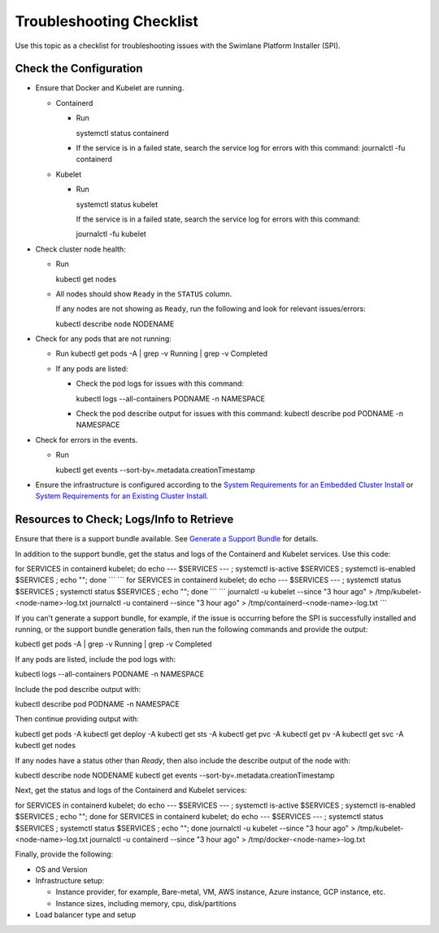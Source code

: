 Troubleshooting Checklist
=========================

Use this topic as a checklist for troubleshooting issues with the
Swimlane Platform Installer (SPI).

Check the Configuration
-----------------------

-  Ensure that Docker and Kubelet are running.

   -  Containerd

      -  | Run

         systemctl status containerd

      -  If the service is in a failed state, search the service log for
         errors with this command: journalctl -fu containerd

   -  Kubelet

      -  | Run

         systemctl status kubelet

         | If the service is in a failed state, search the service log
           for errors with this command:

         journalctl -fu kubelet

-  Check cluster node health:

   -  | Run

      kubectl get nodes

   -  All nodes should show ``Ready`` in the ``STATUS`` column.

      | If any nodes are not showing as ``Ready``, run the following and
        look for relevant issues/errors:

      kubectl describe node NODENAME

-  Check for any pods that are not running:

   -  Run
      kubectl get pods -A \| grep -v Running \| grep -v Completed

   -  If any pods are listed:

      -  | Check the pod logs for issues with this command:

         kubectl logs --all-containers PODNAME -n NAMESPACE

      -  Check the pod describe output for issues with this command:
         kubectl describe pod PODNAME -n NAMESPACE

-  Check for errors in the events.

   -  | Run

      kubectl get events --sort-by=.metadata.creationTimestamp

-  Ensure the infrastructure is configured according to the `System
   Requirements for an Embedded Cluster
   Install <../embedded-cluster-install/system-requirements-for-an-embedded-cluster-install/system-requirements-for-an-embedded-cluster-install.htm>`__
   or `System Requirements for an Existing Cluster
   Install <../existing-cluster-install/system-requirements-for-an-existing-cluster-install/system-requirements-for-an-existing-cluster-install.htm>`__.

Resources to Check; Logs/Info to Retrieve
-----------------------------------------

Ensure that there is a support bundle available. See `Generate a Support
Bundle <generate-a-support-bundle.htm>`__ for details.

In addition to the support bundle, get the status and logs of the
Containerd and Kubelet services. Use this code:

for SERVICES in containerd kubelet; do echo --- $SERVICES --- ;
systemctl is-active $SERVICES ; systemctl is-enabled $SERVICES ; echo
""; done \``\` \``\` for SERVICES in containerd kubelet; do echo ---
$SERVICES --- ; systemctl status $SERVICES ; systemctl status $SERVICES
; echo ""; done \``\` \``\` journalctl -u kubelet --since "3 hour ago" >
/tmp/kubelet-<node-name>-log.txt journalctl -u containerd --since "3
hour ago" > /tmp/containerd-<node-name>-log.txt \``\`

If you can't generate a support bundle, for example, if the issue is
occurring before the SPI is successfully installed and running, or the
support bundle generation fails, then run the following commands and
provide the output:

kubectl get pods -A \| grep -v Running \| grep -v Completed

If any pods are listed, include the pod logs with: 

kubectl logs --all-containers PODNAME -n NAMESPACE

Include the pod describe output with: 

kubectl describe pod PODNAME -n NAMESPACE

Then continue providing output with: 

kubectl get pods -A kubectl get deploy -A kubectl get sts -A kubectl get
pvc -A kubectl get pv -A kubectl get svc -A kubectl get nodes

If any nodes have a status other than *Ready*, then also include the
describe output of the node with: 

kubectl describe node NODENAME kubectl get events
--sort-by=.metadata.creationTimestamp

Next, get the status and logs of the Containerd and Kubelet services:

for SERVICES in containerd kubelet; do echo --- $SERVICES --- ;
systemctl is-active $SERVICES ; systemctl is-enabled $SERVICES ; echo
""; done for SERVICES in containerd kubelet; do echo --- $SERVICES --- ;
systemctl status $SERVICES ; systemctl status $SERVICES ; echo ""; done
journalctl -u kubelet --since "3 hour ago" >
/tmp/kubelet-<node-name>-log.txt journalctl -u containerd --since "3
hour ago" > /tmp/docker-<node-name>-log.txt

Finally, provide the following: 

-  OS and Version

-  Infrastructure setup:

   -  Instance provider, for example, Bare-metal, VM, AWS instance,
      Azure instance, GCP instance, etc.

   -  Instance sizes, including memory, cpu, disk/partitions

-  Load balancer type and setup
